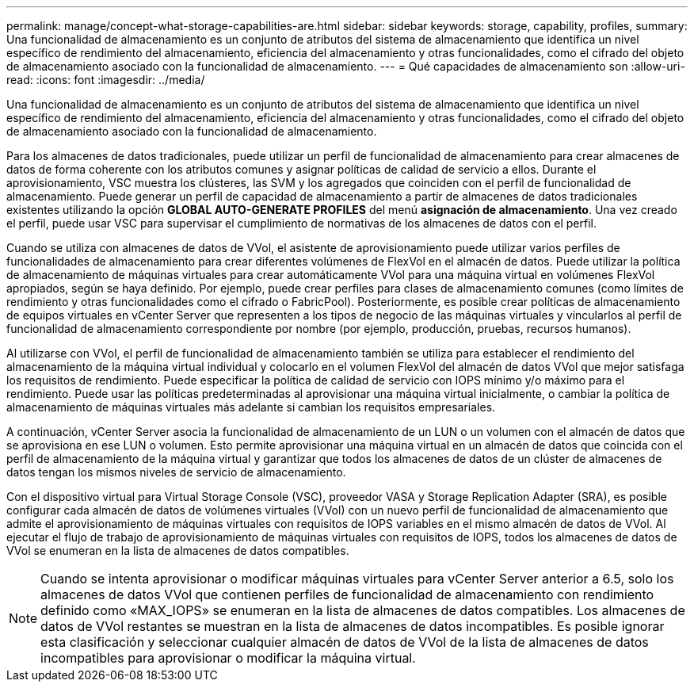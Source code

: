 ---
permalink: manage/concept-what-storage-capabilities-are.html 
sidebar: sidebar 
keywords: storage, capability, profiles, 
summary: Una funcionalidad de almacenamiento es un conjunto de atributos del sistema de almacenamiento que identifica un nivel específico de rendimiento del almacenamiento, eficiencia del almacenamiento y otras funcionalidades, como el cifrado del objeto de almacenamiento asociado con la funcionalidad de almacenamiento. 
---
= Qué capacidades de almacenamiento son
:allow-uri-read: 
:icons: font
:imagesdir: ../media/


[role="lead"]
Una funcionalidad de almacenamiento es un conjunto de atributos del sistema de almacenamiento que identifica un nivel específico de rendimiento del almacenamiento, eficiencia del almacenamiento y otras funcionalidades, como el cifrado del objeto de almacenamiento asociado con la funcionalidad de almacenamiento.

Para los almacenes de datos tradicionales, puede utilizar un perfil de funcionalidad de almacenamiento para crear almacenes de datos de forma coherente con los atributos comunes y asignar políticas de calidad de servicio a ellos. Durante el aprovisionamiento, VSC muestra los clústeres, las SVM y los agregados que coinciden con el perfil de funcionalidad de almacenamiento. Puede generar un perfil de capacidad de almacenamiento a partir de almacenes de datos tradicionales existentes utilizando la opción *GLOBAL AUTO-GENERATE PROFILES* del menú *asignación de almacenamiento*. Una vez creado el perfil, puede usar VSC para supervisar el cumplimiento de normativas de los almacenes de datos con el perfil.

Cuando se utiliza con almacenes de datos de VVol, el asistente de aprovisionamiento puede utilizar varios perfiles de funcionalidades de almacenamiento para crear diferentes volúmenes de FlexVol en el almacén de datos. Puede utilizar la política de almacenamiento de máquinas virtuales para crear automáticamente VVol para una máquina virtual en volúmenes FlexVol apropiados, según se haya definido. Por ejemplo, puede crear perfiles para clases de almacenamiento comunes (como límites de rendimiento y otras funcionalidades como el cifrado o FabricPool). Posteriormente, es posible crear políticas de almacenamiento de equipos virtuales en vCenter Server que representen a los tipos de negocio de las máquinas virtuales y vincularlos al perfil de funcionalidad de almacenamiento correspondiente por nombre (por ejemplo, producción, pruebas, recursos humanos).

Al utilizarse con VVol, el perfil de funcionalidad de almacenamiento también se utiliza para establecer el rendimiento del almacenamiento de la máquina virtual individual y colocarlo en el volumen FlexVol del almacén de datos VVol que mejor satisfaga los requisitos de rendimiento. Puede especificar la política de calidad de servicio con IOPS mínimo y/o máximo para el rendimiento. Puede usar las políticas predeterminadas al aprovisionar una máquina virtual inicialmente, o cambiar la política de almacenamiento de máquinas virtuales más adelante si cambian los requisitos empresariales.

A continuación, vCenter Server asocia la funcionalidad de almacenamiento de un LUN o un volumen con el almacén de datos que se aprovisiona en ese LUN o volumen. Esto permite aprovisionar una máquina virtual en un almacén de datos que coincida con el perfil de almacenamiento de la máquina virtual y garantizar que todos los almacenes de datos de un clúster de almacenes de datos tengan los mismos niveles de servicio de almacenamiento.

Con el dispositivo virtual para Virtual Storage Console (VSC), proveedor VASA y Storage Replication Adapter (SRA), es posible configurar cada almacén de datos de volúmenes virtuales (VVol) con un nuevo perfil de funcionalidad de almacenamiento que admite el aprovisionamiento de máquinas virtuales con requisitos de IOPS variables en el mismo almacén de datos de VVol. Al ejecutar el flujo de trabajo de aprovisionamiento de máquinas virtuales con requisitos de IOPS, todos los almacenes de datos de VVol se enumeran en la lista de almacenes de datos compatibles.

[NOTE]
====
Cuando se intenta aprovisionar o modificar máquinas virtuales para vCenter Server anterior a 6.5, solo los almacenes de datos VVol que contienen perfiles de funcionalidad de almacenamiento con rendimiento definido como «MAX_IOPS» se enumeran en la lista de almacenes de datos compatibles. Los almacenes de datos de VVol restantes se muestran en la lista de almacenes de datos incompatibles. Es posible ignorar esta clasificación y seleccionar cualquier almacén de datos de VVol de la lista de almacenes de datos incompatibles para aprovisionar o modificar la máquina virtual.

====
